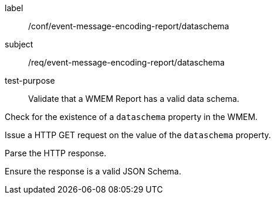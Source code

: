 [[ats_event-message-encoding-report_dataschema]]
====
[%metadata]
label:: /conf/event-message-encoding-report/dataschema
subject:: /req/event-message-encoding-report/dataschema
test-purpose:: Validate that a WMEM Report has a valid data schema.

[.component,class=test method]
=====
[.component,class=step]
--
Check for the existence of a `+dataschema+` property in the WMEM.
--

[.component,class=step]
--
Issue a HTTP GET request on the value of the `+dataschema+` property.
--

[.component,class=step]
--
Parse the HTTP response.
--

[.component,class=step]
--
Ensure the response is a valid JSON Schema.
--

=====
====
